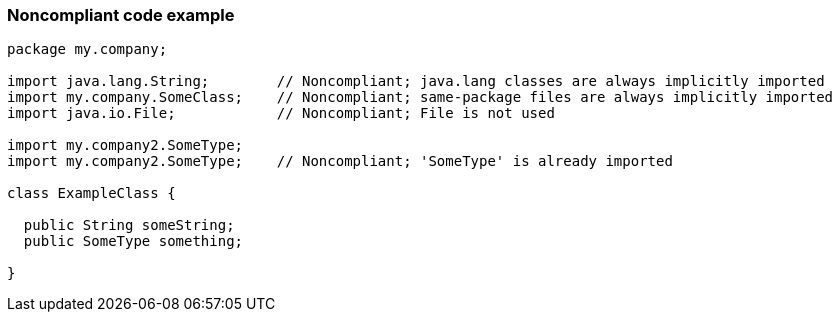 === Noncompliant code example

[source,text]
----
package my.company;

import java.lang.String;        // Noncompliant; java.lang classes are always implicitly imported
import my.company.SomeClass;    // Noncompliant; same-package files are always implicitly imported
import java.io.File;            // Noncompliant; File is not used

import my.company2.SomeType;
import my.company2.SomeType;    // Noncompliant; 'SomeType' is already imported

class ExampleClass {

  public String someString;
  public SomeType something;

}
----
